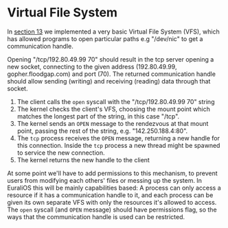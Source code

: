 * Virtual File System

In [[./13-return-to-sender.org][section 13]] we implemented a very basic Virtual File System (VFS),
which has allowed programs to open particular paths e.g "/dev/nic" to
get a communication handle.

Opening "/tcp/192.80.49.99 70" should result in the tcp server opening
a new socket, connecting to the given address (192.80.49.99,
gopher.floodgap.com) and port (70). The returned communication handle
should allow sending (writing) and receiving (reading) data through
that socket.

1. The client calls the =open= syscall with the "/tcp/192.80.49.99 70" string
2. The kernel checks the client's VFS, choosing the mount point which
   matches the longest part of the string, in this case "/tcp".
2. The kernel sends an =OPEN= message to the rendezvous at that mount
   point, passing the rest of the string, e.g. "142.250.188.4:80".
3. The =tcp= process receives the =OPEN= message, returning a new
   handle for this connection. Inside the =tcp= process a new thread
   might be spawned to service the new connection.
4. The kernel returns the new handle to the client

At some point we'll have to add permissions to this mechanism, to
prevent users from modifying each others' files or messing up the
system. In EuraliOS this will be mainly capabilities based: A process
can only access a resource if it has a communication handle to it, and
each process can be given its own separate VFS with only the resources
it's allowed to access. The =open= syscall (and =OPEN= message) should
have permissions flag, so the ways that the communication handle is
used can be restricted.


